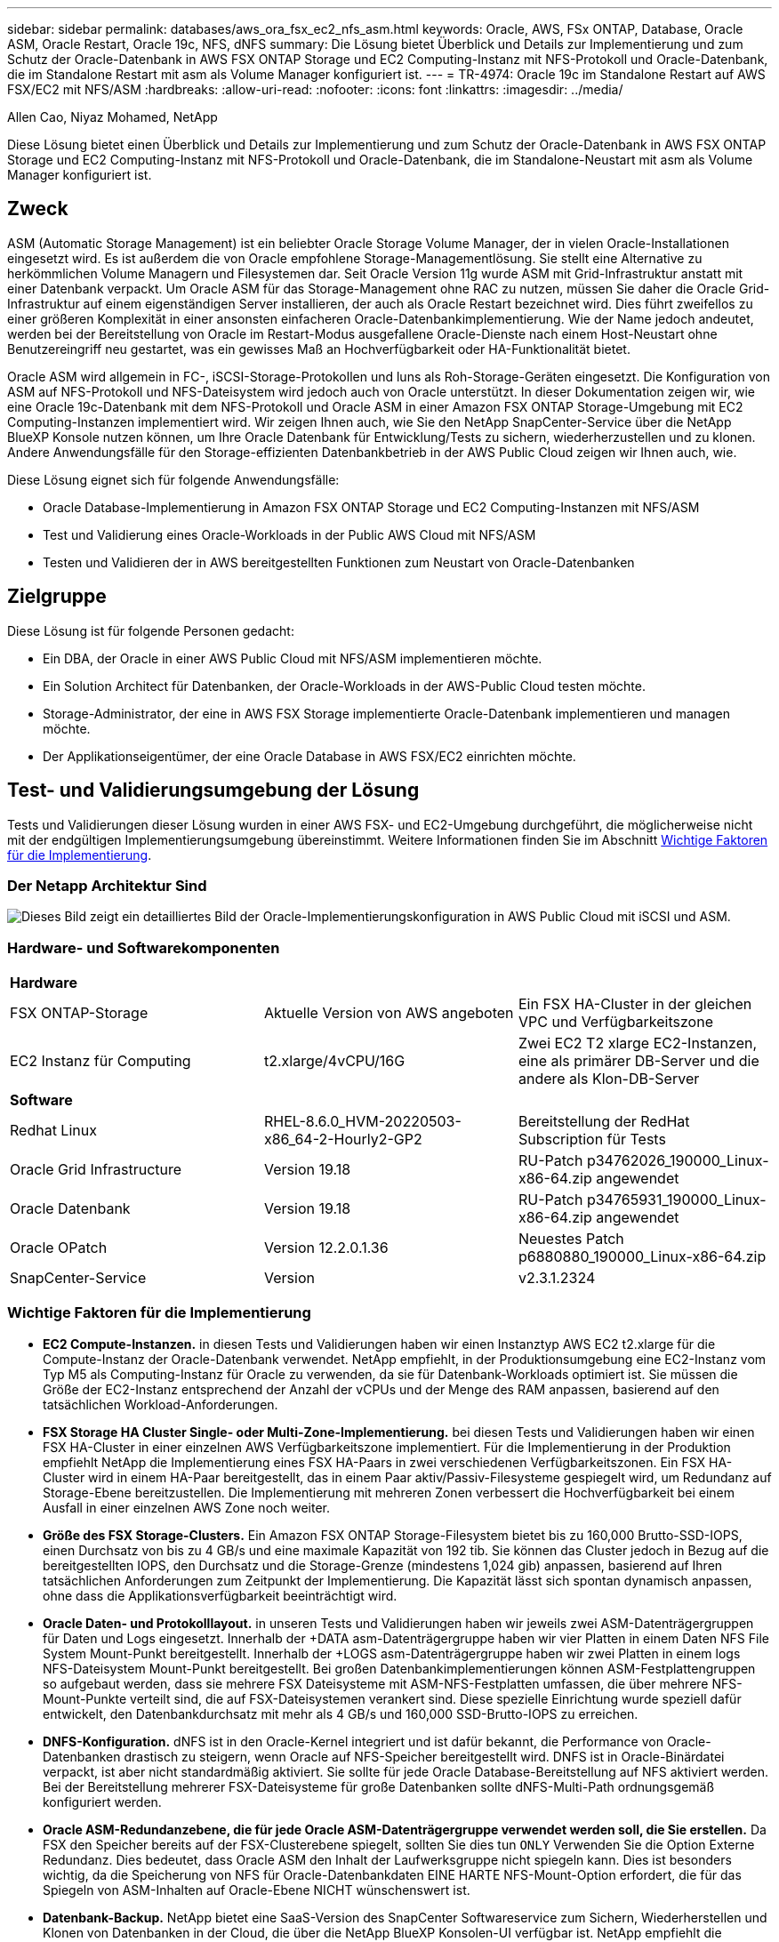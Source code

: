 ---
sidebar: sidebar 
permalink: databases/aws_ora_fsx_ec2_nfs_asm.html 
keywords: Oracle, AWS, FSx ONTAP, Database, Oracle ASM, Oracle Restart, Oracle 19c, NFS, dNFS 
summary: Die Lösung bietet Überblick und Details zur Implementierung und zum Schutz der Oracle-Datenbank in AWS FSX ONTAP Storage und EC2 Computing-Instanz mit NFS-Protokoll und Oracle-Datenbank, die im Standalone Restart mit asm als Volume Manager konfiguriert ist. 
---
= TR-4974: Oracle 19c im Standalone Restart auf AWS FSX/EC2 mit NFS/ASM
:hardbreaks:
:allow-uri-read: 
:nofooter: 
:icons: font
:linkattrs: 
:imagesdir: ../media/


Allen Cao, Niyaz Mohamed, NetApp

[role="lead"]
Diese Lösung bietet einen Überblick und Details zur Implementierung und zum Schutz der Oracle-Datenbank in AWS FSX ONTAP Storage und EC2 Computing-Instanz mit NFS-Protokoll und Oracle-Datenbank, die im Standalone-Neustart mit asm als Volume Manager konfiguriert ist.



== Zweck

ASM (Automatic Storage Management) ist ein beliebter Oracle Storage Volume Manager, der in vielen Oracle-Installationen eingesetzt wird. Es ist außerdem die von Oracle empfohlene Storage-Managementlösung. Sie stellt eine Alternative zu herkömmlichen Volume Managern und Filesystemen dar. Seit Oracle Version 11g wurde ASM mit Grid-Infrastruktur anstatt mit einer Datenbank verpackt. Um Oracle ASM für das Storage-Management ohne RAC zu nutzen, müssen Sie daher die Oracle Grid-Infrastruktur auf einem eigenständigen Server installieren, der auch als Oracle Restart bezeichnet wird. Dies führt zweifellos zu einer größeren Komplexität in einer ansonsten einfacheren Oracle-Datenbankimplementierung. Wie der Name jedoch andeutet, werden bei der Bereitstellung von Oracle im Restart-Modus ausgefallene Oracle-Dienste nach einem Host-Neustart ohne Benutzereingriff neu gestartet, was ein gewisses Maß an Hochverfügbarkeit oder HA-Funktionalität bietet.

Oracle ASM wird allgemein in FC-, iSCSI-Storage-Protokollen und luns als Roh-Storage-Geräten eingesetzt. Die Konfiguration von ASM auf NFS-Protokoll und NFS-Dateisystem wird jedoch auch von Oracle unterstützt. In dieser Dokumentation zeigen wir, wie eine Oracle 19c-Datenbank mit dem NFS-Protokoll und Oracle ASM in einer Amazon FSX ONTAP Storage-Umgebung mit EC2 Computing-Instanzen implementiert wird. Wir zeigen Ihnen auch, wie Sie den NetApp SnapCenter-Service über die NetApp BlueXP Konsole nutzen können, um Ihre Oracle Datenbank für Entwicklung/Tests zu sichern, wiederherzustellen und zu klonen. Andere Anwendungsfälle für den Storage-effizienten Datenbankbetrieb in der AWS Public Cloud zeigen wir Ihnen auch, wie.

Diese Lösung eignet sich für folgende Anwendungsfälle:

* Oracle Database-Implementierung in Amazon FSX ONTAP Storage und EC2 Computing-Instanzen mit NFS/ASM
* Test und Validierung eines Oracle-Workloads in der Public AWS Cloud mit NFS/ASM
* Testen und Validieren der in AWS bereitgestellten Funktionen zum Neustart von Oracle-Datenbanken




== Zielgruppe

Diese Lösung ist für folgende Personen gedacht:

* Ein DBA, der Oracle in einer AWS Public Cloud mit NFS/ASM implementieren möchte.
* Ein Solution Architect für Datenbanken, der Oracle-Workloads in der AWS-Public Cloud testen möchte.
* Storage-Administrator, der eine in AWS FSX Storage implementierte Oracle-Datenbank implementieren und managen möchte.
* Der Applikationseigentümer, der eine Oracle Database in AWS FSX/EC2 einrichten möchte.




== Test- und Validierungsumgebung der Lösung

Tests und Validierungen dieser Lösung wurden in einer AWS FSX- und EC2-Umgebung durchgeführt, die möglicherweise nicht mit der endgültigen Implementierungsumgebung übereinstimmt. Weitere Informationen finden Sie im Abschnitt <<Wichtige Faktoren für die Implementierung>>.



=== Der Netapp Architektur Sind

image:aws_ora_fsx_ec2_nfs_asm_architecture.png["Dieses Bild zeigt ein detailliertes Bild der Oracle-Implementierungskonfiguration in AWS Public Cloud mit iSCSI und ASM."]



=== Hardware- und Softwarekomponenten

[cols="33%, 33%, 33%"]
|===


3+| *Hardware* 


| FSX ONTAP-Storage | Aktuelle Version von AWS angeboten | Ein FSX HA-Cluster in der gleichen VPC und Verfügbarkeitszone 


| EC2 Instanz für Computing | t2.xlarge/4vCPU/16G | Zwei EC2 T2 xlarge EC2-Instanzen, eine als primärer DB-Server und die andere als Klon-DB-Server 


3+| *Software* 


| Redhat Linux | RHEL-8.6.0_HVM-20220503-x86_64-2-Hourly2-GP2 | Bereitstellung der RedHat Subscription für Tests 


| Oracle Grid Infrastructure | Version 19.18 | RU-Patch p34762026_190000_Linux-x86-64.zip angewendet 


| Oracle Datenbank | Version 19.18 | RU-Patch p34765931_190000_Linux-x86-64.zip angewendet 


| Oracle OPatch | Version 12.2.0.1.36 | Neuestes Patch p6880880_190000_Linux-x86-64.zip 


| SnapCenter-Service | Version | v2.3.1.2324 
|===


=== Wichtige Faktoren für die Implementierung

* *EC2 Compute-Instanzen.* in diesen Tests und Validierungen haben wir einen Instanztyp AWS EC2 t2.xlarge für die Compute-Instanz der Oracle-Datenbank verwendet. NetApp empfiehlt, in der Produktionsumgebung eine EC2-Instanz vom Typ M5 als Computing-Instanz für Oracle zu verwenden, da sie für Datenbank-Workloads optimiert ist. Sie müssen die Größe der EC2-Instanz entsprechend der Anzahl der vCPUs und der Menge des RAM anpassen, basierend auf den tatsächlichen Workload-Anforderungen.
* *FSX Storage HA Cluster Single- oder Multi-Zone-Implementierung.* bei diesen Tests und Validierungen haben wir einen FSX HA-Cluster in einer einzelnen AWS Verfügbarkeitszone implementiert. Für die Implementierung in der Produktion empfiehlt NetApp die Implementierung eines FSX HA-Paars in zwei verschiedenen Verfügbarkeitszonen. Ein FSX HA-Cluster wird in einem HA-Paar bereitgestellt, das in einem Paar aktiv/Passiv-Filesysteme gespiegelt wird, um Redundanz auf Storage-Ebene bereitzustellen. Die Implementierung mit mehreren Zonen verbessert die Hochverfügbarkeit bei einem Ausfall in einer einzelnen AWS Zone noch weiter.
* *Größe des FSX Storage-Clusters.* Ein Amazon FSX ONTAP Storage-Filesystem bietet bis zu 160,000 Brutto-SSD-IOPS, einen Durchsatz von bis zu 4 GB/s und eine maximale Kapazität von 192 tib. Sie können das Cluster jedoch in Bezug auf die bereitgestellten IOPS, den Durchsatz und die Storage-Grenze (mindestens 1,024 gib) anpassen, basierend auf Ihren tatsächlichen Anforderungen zum Zeitpunkt der Implementierung. Die Kapazität lässt sich spontan dynamisch anpassen, ohne dass die Applikationsverfügbarkeit beeinträchtigt wird.
* *Oracle Daten- und Protokolllayout.* in unseren Tests und Validierungen haben wir jeweils zwei ASM-Datenträgergruppen für Daten und Logs eingesetzt. Innerhalb der +DATA asm-Datenträgergruppe haben wir vier Platten in einem Daten NFS File System Mount-Punkt bereitgestellt. Innerhalb der +LOGS asm-Datenträgergruppe haben wir zwei Platten in einem logs NFS-Dateisystem Mount-Punkt bereitgestellt. Bei großen Datenbankimplementierungen können ASM-Festplattengruppen so aufgebaut werden, dass sie mehrere FSX Dateisysteme mit ASM-NFS-Festplatten umfassen, die über mehrere NFS-Mount-Punkte verteilt sind, die auf FSX-Dateisystemen verankert sind. Diese spezielle Einrichtung wurde speziell dafür entwickelt, den Datenbankdurchsatz mit mehr als 4 GB/s und 160,000 SSD-Brutto-IOPS zu erreichen.
* *DNFS-Konfiguration.* dNFS ist in den Oracle-Kernel integriert und ist dafür bekannt, die Performance von Oracle-Datenbanken drastisch zu steigern, wenn Oracle auf NFS-Speicher bereitgestellt wird. DNFS ist in Oracle-Binärdatei verpackt, ist aber nicht standardmäßig aktiviert. Sie sollte für jede Oracle Database-Bereitstellung auf NFS aktiviert werden. Bei der Bereitstellung mehrerer FSX-Dateisysteme für große Datenbanken sollte dNFS-Multi-Path ordnungsgemäß konfiguriert werden.
* *Oracle ASM-Redundanzebene, die für jede Oracle ASM-Datenträgergruppe verwendet werden soll, die Sie erstellen.* Da FSX den Speicher bereits auf der FSX-Clusterebene spiegelt, sollten Sie dies tun `ONLY` Verwenden Sie die Option Externe Redundanz. Dies bedeutet, dass Oracle ASM den Inhalt der Laufwerksgruppe nicht spiegeln kann. Dies ist besonders wichtig, da die Speicherung von NFS für Oracle-Datenbankdaten EINE HARTE NFS-Mount-Option erfordert, die für das Spiegeln von ASM-Inhalten auf Oracle-Ebene NICHT wünschenswert ist.
* *Datenbank-Backup.* NetApp bietet eine SaaS-Version des SnapCenter Softwareservice zum Sichern, Wiederherstellen und Klonen von Datenbanken in der Cloud, die über die NetApp BlueXP Konsolen-UI verfügbar ist. NetApp empfiehlt die Implementierung eines solchen Service, um schnelle Snapshot Backups (unter einer Minute), schnelle Datenbank-Restores (wenige Minuten) und Datenbankklone zu erreichen.




== Lösungsimplementierung

Im folgenden Abschnitt werden schrittweise Bereitstellungsverfahren beschrieben.



=== Voraussetzungen für die Bereitstellung

[%collapsible]
====
Die Bereitstellung erfordert die folgenden Voraussetzungen.

. Es wurde ein AWS Konto eingerichtet, und die erforderlichen VPC und Netzwerksegmente wurden in Ihrem AWS Konto erstellt.
. Über die AWS EC2-Konsole müssen Sie zwei EC2 Linux-Instanzen implementieren, eine als primärer Oracle DB Server und einen optionalen alternativen Clone-Ziel-DB-Server. Im Architekturdiagramm im vorherigen Abschnitt finden Sie weitere Details zum Umgebungs-Setup. Sehen Sie sich auch die an link:https://docs.aws.amazon.com/AWSEC2/latest/UserGuide/concepts.html["Benutzerhandbuch für Linux-Instanzen"^] Finden Sie weitere Informationen.
. Über die AWS EC2-Konsole implementieren Sie Amazon FSX ONTAP Storage HA-Cluster, um die Oracle-Datenbank-Volumes zu hosten. Wenn Sie mit der Implementierung von FSX Storage nicht vertraut sind, finden Sie in der Dokumentation link:https://docs.aws.amazon.com/fsx/latest/ONTAPGuide/creating-file-systems.html["Erstellen von FSX ONTAP-Dateisystemen"^]eine Schritt-für-Schritt-Anleitung.
. Die Schritte 2 und 3 können mit dem folgenden Terraform Automatisierungs-Toolkit durchgeführt werden, das eine EC2-Instanz mit dem Namen erstellt `ora_01` Und ein FSX Dateisystem mit dem Namen `fsx_01`. Überprüfen Sie die Anweisung sorgfältig, und ändern Sie die Variablen vor der Ausführung entsprechend Ihrer Umgebung.
+
....
git clone https://github.com/NetApp-Automation/na_aws_fsx_ec2_deploy.git
....



NOTE: Stellen Sie sicher, dass Sie mindestens 50G im Root-Volume der EC2-Instanz zugewiesen haben, damit genügend Speicherplatz für die Bereitstellung der Oracle Installationsdateien zur Verfügung steht.

====


=== Konfiguration des EC2-Instance-Kernels

[%collapsible]
====
Melden Sie sich bei den bereitgestellten Voraussetzungen als ec2-User bei der EC2-Instanz an und sudo to root-Benutzer, um den Linux-Kernel für die Oracle-Installation zu konfigurieren.

. Erstellen Sie ein Staging-Verzeichnis `/tmp/archive` Und legen Sie die fest `777` Berechtigung.
+
....
mkdir /tmp/archive

chmod 777 /tmp/archive
....
. Laden Sie die Oracle-Binärinstallationsdateien und andere erforderliche rpm-Dateien herunter, und stellen Sie sie auf den bereit `/tmp/archive` Verzeichnis.
+
Siehe die folgende Liste der Installationsdateien, die in aufgeführt sind `/tmp/archive` Auf der EC2-Instanz.

+
....
[ec2-user@ip-172-30-15-58 ~]$ ls -l /tmp/archive
total 10537316
-rw-rw-r--. 1 ec2-user ec2-user      19112 Mar 21 15:57 compat-libcap1-1.10-7.el7.x86_64.rpm
-rw-rw-r--  1 ec2-user ec2-user 3059705302 Mar 21 22:01 LINUX.X64_193000_db_home.zip
-rw-rw-r--  1 ec2-user ec2-user 2889184573 Mar 21 21:09 LINUX.X64_193000_grid_home.zip
-rw-rw-r--. 1 ec2-user ec2-user     589145 Mar 21 15:56 netapp_linux_unified_host_utilities-7-1.x86_64.rpm
-rw-rw-r--. 1 ec2-user ec2-user      31828 Mar 21 15:55 oracle-database-preinstall-19c-1.0-2.el8.x86_64.rpm
-rw-rw-r--  1 ec2-user ec2-user 2872741741 Mar 21 22:31 p34762026_190000_Linux-x86-64.zip
-rw-rw-r--  1 ec2-user ec2-user 1843577895 Mar 21 22:32 p34765931_190000_Linux-x86-64.zip
-rw-rw-r--  1 ec2-user ec2-user  124347218 Mar 21 22:33 p6880880_190000_Linux-x86-64.zip
-rw-r--r--  1 ec2-user ec2-user     257136 Mar 22 16:25 policycoreutils-python-utils-2.9-9.el8.noarch.rpm
....
. Installieren Sie Oracle 19c RPM, das die meisten Anforderungen an die Kernel-Konfiguration erfüllt.
+
....
yum install /tmp/archive/oracle-database-preinstall-19c-1.0-2.el8.x86_64.rpm
....
. Laden Sie die fehlenden Dateien herunter, und installieren Sie sie `compat-libcap1` Unter Linux 8.
+
....
yum install /tmp/archive/compat-libcap1-1.10-7.el7.x86_64.rpm
....
. Laden Sie von NetApp die NetApp Host Utilities herunter und installieren Sie sie.
+
....
yum install /tmp/archive/netapp_linux_unified_host_utilities-7-1.x86_64.rpm
....
. Installieren `policycoreutils-python-utils`, Die in der EC2-Instanz nicht verfügbar ist.
+
....
yum install /tmp/archive/policycoreutils-python-utils-2.9-9.el8.noarch.rpm
....
. Installieren Sie Open JDK Version 1.8.
+
....
yum install java-1.8.0-openjdk.x86_64
....
. installieren sie nfs-utils.
+
....
yum install nfs-utils
....
. Deaktivieren Sie transparente hugepages im aktuellen System.
+
....
echo never > /sys/kernel/mm/transparent_hugepage/enabled
echo never > /sys/kernel/mm/transparent_hugepage/defrag
....
+
Fügen Sie die folgenden Zeilen in hinzu `/etc/rc.local` Zu deaktivieren `transparent_hugepage` Nach dem Neustart:

+
....
  # Disable transparent hugepages
          if test -f /sys/kernel/mm/transparent_hugepage/enabled; then
            echo never > /sys/kernel/mm/transparent_hugepage/enabled
          fi
          if test -f /sys/kernel/mm/transparent_hugepage/defrag; then
            echo never > /sys/kernel/mm/transparent_hugepage/defrag
          fi
....
. Deaktivieren sie selinux, indem Sie ändern `SELINUX=enforcing` Bis `SELINUX=disabled`. Sie müssen den Host neu starten, damit die Änderung wirksam wird.
+
....
vi /etc/sysconfig/selinux
....
. Fügen Sie die folgenden Zeilen zu hinzu `limit.conf` So legen Sie die Dateibeschreibungsgrenze und die Stapelgröße ohne Anführungszeichen fest `" "`.
+
....
vi /etc/security/limits.conf
  "*               hard    nofile          65536"
  "*               soft    stack           10240"
....
. Fügen Sie der EC2-Instanz Swap-Speicherplatz hinzu, indem Sie diese Anweisung befolgen: link:https://aws.amazon.com/premiumsupport/knowledge-center/ec2-memory-swap-file/["Wie weisen ich Speicher zu, um durch Verwendung einer Auslagerungsdatei als Auslagerungsspeicher in einer Amazon EC2 Instanz zu arbeiten?"^] Die genaue Menge des zu addieren Speicherplatzes hängt von der Größe des RAM bis zu 16G ab.
. Fügen Sie die ASM-Gruppe hinzu, die für die asm-Sysasm-Gruppe verwendet werden soll
+
....
groupadd asm
....
. Ändern Sie den oracle-Benutzer, um ASM als sekundäre Gruppe hinzuzufügen (der oracle-Benutzer sollte nach der RPM-Installation von Oracle vor der Installation erstellt worden sein).
+
....
usermod -a -G asm oracle
....
. EC2-Instanz neu booten


====


=== Bereitstellen und Exportieren von NFS-Volumes, die auf den EC2-Instanz-Host gemountet werden sollen

[%collapsible]
====
Stellen Sie drei Volumes über die Befehlszeile bereit, indem Sie sich beim FSX Cluster über ssh anmelden als fsxadmin-Benutzer mit FSX Cluster Management IP, um die binären, Daten- und Protokolldateien der Oracle-Datenbank zu hosten.

. Melden Sie sich über SSH als Benutzer von fsxadmin am FSX-Cluster an.
+
....
ssh fsxadmin@172.30.15.53
....
. Führen Sie den folgenden Befehl aus, um ein Volume für die Oracle-Binärdatei zu erstellen.
+
....
vol create -volume ora_01_biny -aggregate aggr1 -size 50G -state online  -type RW -junction-path /ora_01_biny -snapshot-policy none -tiering-policy snapshot-only
....
. Führen Sie den folgenden Befehl aus, um ein Volume für Oracle-Daten zu erstellen.
+
....
vol create -volume ora_01_data -aggregate aggr1 -size 100G -state online  -type RW -junction-path /ora_01_data -snapshot-policy none -tiering-policy snapshot-only
....
. Führen Sie den folgenden Befehl aus, um ein Volume für Oracle-Protokolle zu erstellen.
+
....
vol create -volume ora_01_logs -aggregate aggr1 -size 100G -state online  -type RW -junction-path /ora_01_logs -snapshot-policy none -tiering-policy snapshot-only
....
. Erstellte DB-Volumes validieren
+
....
vol show
....
+
Es wird erwartet, dass dies wieder zutrifft:

+
....
FsxId02ad7bf3476b741df::> vol show
  (vol show)
FsxId06c3c8b2a7bd56458::> vol show
Vserver   Volume       Aggregate    State      Type       Size  Available Used%
--------- ------------ ------------ ---------- ---- ---------- ---------- -----
svm_ora   ora_01_biny  aggr1        online     RW         50GB    47.50GB    0%
svm_ora   ora_01_data  aggr1        online     RW        100GB    95.00GB    0%
svm_ora   ora_01_logs  aggr1        online     RW        100GB    95.00GB    0%
svm_ora   svm_ora_root aggr1        online     RW          1GB    972.1MB    0%
4 entries were displayed.
....


====


=== Konfiguration des Datenbank-Storage

[%collapsible]
====
Importieren und richten Sie nun den FSX Storage für die Oracle Grid-Infrastruktur und die Datenbankinstallation auf dem EC2-Instanzhost ein.

. Melden Sie sich über SSH als ec2-Benutzer mit Ihrem SSH-Schlüssel und der IP-Adresse der EC2-Instanz an.
+
....
ssh -i ora_01.pem ec2-user@172.30.15.58
....
. Erstellen Sie das Verzeichnis /u01, um das Binärdateisystem von Oracle zu mounten
+
....
sudo mkdir /u01
....
. Mounten Sie das binäre Volume in `/u01`, Geändert zu Ihrer FSX NFS LIF IP-Adresse. Wenn Sie FSX Cluster über das Automatisierungs-Toolkit von NetApp implementiert haben, wird die NFS-LIF-IP-Adresse des virtuellen Storage-Servers in der Ausgabe am Ende der Ausführung der Ressourcenbereitstellung aufgeführt. Andernfalls kann es von der AWS FSX Konsolen-UI abgerufen werden.
+
....
sudo mount -t nfs 172.30.15.19:/ora_01_biny /u01 -o rw,bg,hard,vers=3,proto=tcp,timeo=600,rsize=65536,wsize=65536
....
. Ändern `/u01` Mount Point Ownership für den Oracle-Benutzer und die zugehörige primäre Gruppe.
+
....
sudo chown oracle:oinstall /u01
....
. Erstellen Sie das Verzeichnis /oradata, um das Oracle-Datendateisystem zu mounten
+
....
sudo mkdir /oradata
....
. Mounten Sie das Daten-Volume auf `/oradata`, Geändert zu Ihrer FSX NFS LIF IP-Adresse
+
....
sudo mount -t nfs 172.30.15.19:/ora_01_data /oradata -o rw,bg,hard,vers=3,proto=tcp,timeo=600,rsize=65536,wsize=65536
....
. Ändern `/oradata` Mount Point Ownership für den Oracle-Benutzer und die zugehörige primäre Gruppe.
+
....
sudo chown oracle:oinstall /oradata
....
. Erstellen Sie das Verzeichnis /oralogs, um das Dateisystem Oracle logs zu mounten
+
....
sudo mkdir /oralogs
....
. Mounten Sie das Protokoll-Volume in `/oralogs`, Geändert zu Ihrer FSX NFS LIF IP-Adresse
+
....
sudo mount -t nfs 172.30.15.19:/ora_01_logs /oralogs -o rw,bg,hard,vers=3,proto=tcp,timeo=600,rsize=65536,wsize=65536
....
. Ändern `/oralogs` Mount Point Ownership für den Oracle-Benutzer und die zugehörige primäre Gruppe.
+
....
sudo chown oracle:oinstall /oralogs
....
. Hinzufügen eines Mount-Punkts zu `/etc/fstab`.
+
....
sudo vi /etc/fstab
....
+
Fügen Sie die folgende Zeile hinzu.

+
....
172.30.15.19:/ora_01_biny       /u01            nfs     rw,bg,hard,vers=3,proto=tcp,timeo=600,rsize=65536,wsize=65536   0       0
172.30.15.19:/ora_01_data       /oradata        nfs     rw,bg,hard,vers=3,proto=tcp,timeo=600,rsize=65536,wsize=65536   0       0
172.30.15.19:/ora_01_logs       /oralogs        nfs     rw,bg,hard,vers=3,proto=tcp,timeo=600,rsize=65536,wsize=65536   0       0

....
. Erstellen sie für oracle-Benutzer asm-Ordner, um asm-Festplattendateien zu speichern
+
....
sudo su
su - oracle
mkdir /oradata/asm
mkdir /oralogs/asm
....
. Erstellen Sie als oracle-Benutzer asm-Datenfestplattendateien, und ändern Sie die Anzahl so, dass sie mit der Größe der Festplatte mit der Blockgröße übereinstimmt.
+
....
dd if=/dev/zero of=/oradata/asm/nfs_data_disk01 bs=1M count=20480 oflag=direct
dd if=/dev/zero of=/oradata/asm/nfs_data_disk02 bs=1M count=20480 oflag=direct
dd if=/dev/zero of=/oradata/asm/nfs_data_disk03 bs=1M count=20480 oflag=direct
dd if=/dev/zero of=/oradata/asm/nfs_data_disk04 bs=1M count=20480 oflag=direct
....
. Ändern Sie als Root-Benutzer die Berechtigung für die Datenplattendatei auf 640
+
....
chmod 640 /oradata/asm/*
....
. ERSTELLEN SIE ALS oracle-Benutzer asm-Protokolldateien, und ändern Sie die Anzahl, um sie der Größe der Festplatte mit der Blockgröße anzupassen.
+
....
dd if=/dev/zero of=/oralogs/asm/nfs_logs_disk01 bs=1M count=40960 oflag=direct
dd if=/dev/zero of=/oralogs/asm/nfs_logs_disk02 bs=1M count=40960 oflag=direct
....
. Ändern Sie als Root-Benutzer die Berechtigung für die Protokolldatenträger in 640
+
....
chmod 640 /oralogs/asm/*
....
. Booten Sie den EC2-Instanzhost neu.


====


=== Installation der Oracle Grid-Infrastruktur

[%collapsible]
====
. Melden Sie sich als ec2-Benutzer über SSH bei der EC2-Instanz an und aktivieren Sie die Passwortauthentifizierung durch Entkommentieren `PasswordAuthentication yes` Und dann kommentiert `PasswordAuthentication no`.
+
....
sudo vi /etc/ssh/sshd_config
....
. Starten Sie den sshd-Dienst neu.
+
....
sudo systemctl restart sshd
....
. Setzen Sie das Oracle-Benutzerpasswort zurück.
+
....
sudo passwd oracle
....
. Melden Sie sich als Oracle Restart Software Owner User (oracle) an. Erstellen Sie ein Oracle-Verzeichnis wie folgt:
+
....
mkdir -p /u01/app/oracle
mkdir -p /u01/app/oraInventory
....
. Ändern Sie die Verzeichnisberechtigungseinstellung.
+
....
chmod -R 775 /u01/app
....
. Erstellen Sie ein Grid-Home-Verzeichnis, und ändern Sie es.
+
....
mkdir -p /u01/app/oracle/product/19.0.0/grid
cd /u01/app/oracle/product/19.0.0/grid
....
. Entpacken Sie die Grid-Installationsdateien.
+
....
unzip -q /tmp/archive/LINUX.X64_193000_grid_home.zip
....
. Löschen Sie von der Startseite des Rasters aus die `OPatch` Verzeichnis.
+
....
rm -rf OPatch
....
. Kopieren Sie von der Grid Home-Funktion `p6880880_190000_Linux-x86-64.zip` An GRID_Home, und entpacken Sie sie.
+
....
cp /tmp/archive/p6880880_190000_Linux-x86-64.zip .
unzip p6880880_190000_Linux-x86-64.zip
....
. Von der Startseite des Rasters aus, überarbeiten `cv/admin/cvu_config`, Entkommentieren und ersetzen `CV_ASSUME_DISTID=OEL5` Mit `CV_ASSUME_DISTID=OL7`.
+
....
vi cv/admin/cvu_config
....
. Bereiten Sie ein vor `gridsetup.rsp` Datei für die automatische Installation und legen Sie die rsp-Datei im ab `/tmp/archive` Verzeichnis. Die rsp-Datei sollte die Abschnitte A, B und G mit den folgenden Informationen abdecken:
+
....
INVENTORY_LOCATION=/u01/app/oraInventory
oracle.install.option=HA_CONFIG
ORACLE_BASE=/u01/app/oracle
oracle.install.asm.OSDBA=dba
oracle.install.asm.OSOPER=oper
oracle.install.asm.OSASM=asm
oracle.install.asm.SYSASMPassword="SetPWD"
oracle.install.asm.diskGroup.name=DATA
oracle.install.asm.diskGroup.redundancy=EXTERNAL
oracle.install.asm.diskGroup.AUSize=4
oracle.install.asm.diskGroup.disks=/oradata/asm/*,/oralogs/asm/*
oracle.install.asm.diskGroup.diskDiscoveryString=/oradata/asm/nfs_data_disk01,/oradata/asm/nfs_data_disk02,/oradata/asm/nfs_data_disk03,/oradata/asm/nfs_data_disk04
oracle.install.asm.monitorPassword="SetPWD"
oracle.install.asm.configureAFD=false
....
. Melden Sie sich als Root-Benutzer bei der EC2-Instanz an.
. Installieren `cvuqdisk-1.0.10-1.rpm`.
+
....
rpm -ivh /u01/app/oracle/product/19.0.0/grid/cv/rpm/cvuqdisk-1.0.10-1.rpm
....
. Melden Sie sich als Oracle-Benutzer bei der EC2-Instanz an und extrahieren Sie den Patch in `/tmp/archive` Ordner.
+
....
unzip p34762026_190000_Linux-x86-64.zip
....
. Starten Sie von Grid Home /u01/App/oracle/Product/19.0.0/GRID aus und als oracle-Benutzer `gridSetup.sh` Für die Installation der Netzinfrastruktur.
+
....
 ./gridSetup.sh -applyRU /tmp/archive/34762026/ -silent -responseFile /tmp/archive/gridsetup.rsp
....
+
Ignorieren Sie die Warnungen über falsche Gruppen für die Netzinfrastruktur. Wir verwenden einen einzigen Oracle-Benutzer, um Oracle Restart zu verwalten. Das wird also erwartet.

. Führen Sie als root-Benutzer folgende(n) Skript(e) aus:
+
....
/u01/app/oraInventory/orainstRoot.sh

/u01/app/oracle/product/19.0.0/grid/root.sh
....
. Führen Sie als Oracle-Benutzer den folgenden Befehl aus, um die Konfiguration abzuschließen:
+
....
/u01/app/oracle/product/19.0.0/grid/gridSetup.sh -executeConfigTools -responseFile /tmp/archive/gridsetup.rsp -silent
....
. Erstellen Sie als Oracle-Benutzer die PROTOKOLLDATENTRÄGER-Gruppe.
+
....
bin/asmca -silent -sysAsmPassword 'yourPWD' -asmsnmpPassword 'yourPWD' -createDiskGroup -diskGroupName LOGS -disk '/oralogs/asm/nfs_logs_disk*' -redundancy EXTERNAL -au_size 4
....
. Validieren Sie als Oracle-Benutzer nach der Installation die Grid-Services.
+
....
bin/crsctl stat res -t
+
Name                Target  State        Server                   State details
Local Resources
ora.DATA.dg         ONLINE  ONLINE       ip-172-30-15-58          STABLE
ora.LISTENER.lsnr   ONLINE  ONLINE       ip-172-30-15-58          STABLE
ora.LOGS.dg         ONLINE  ONLINE       ip-172-30-15-58          STABLE
ora.asm             ONLINE  ONLINE       ip-172-30-15-58          Started,STABLE
ora.ons             OFFLINE OFFLINE      ip-172-30-15-58          STABLE
Cluster Resources
ora.cssd            ONLINE  ONLINE       ip-172-30-15-58          STABLE
ora.diskmon         OFFLINE OFFLINE                               STABLE
ora.driver.afd      ONLINE  ONLINE       ip-172-30-15-58          STABLE
ora.evmd            ONLINE  ONLINE       ip-172-30-15-58          STABLE
....


====


=== Installation der Oracle Database

[%collapsible]
====
. Melden Sie sich als Oracle-Benutzer an, und heben Sie die Einstellung auf `$ORACLE_HOME` Und `$ORACLE_SID` Wenn es eingestellt ist.
+
....
unset ORACLE_HOME
unset ORACLE_SID
....
. Erstellen Sie das Oracle DB Home-Verzeichnis, und ändern Sie es.
+
....
mkdir /u01/app/oracle/product/19.0.0/db1
cd /u01/app/oracle/product/19.0.0/db1
....
. Entpacken Sie die Oracle DB-Installationsdateien.
+
....
unzip -q /tmp/archive/LINUX.X64_193000_db_home.zip
....
. Löschen Sie von der DB-Startseite aus die `OPatch` Verzeichnis.
+
....
rm -rf OPatch
....
. Kopieren Sie von der DB-Startseite aus `p6880880_190000_Linux-x86-64.zip` Bis `grid_home`Und dann entpacken Sie es.
+
....
cp /tmp/archive/p6880880_190000_Linux-x86-64.zip .
unzip p6880880_190000_Linux-x86-64.zip
....
. Überarbeiten Sie von der DB-Startseite aus `cv/admin/cvu_config`Und entkommentieren und ersetzen `CV_ASSUME_DISTID=OEL5` Mit `CV_ASSUME_DISTID=OL7`.
+
....
vi cv/admin/cvu_config
....
. Von `/tmp/archive` Das DB 19.18 RU-Patch entpacken.
+
....
unzip p34765931_190000_Linux-x86-64.zip
....
. Bereiten Sie die automatische DB-Installationsdatei in vor `/tmp/archive/dbinstall.rsp` Verzeichnis mit folgenden Werten:
+
....
oracle.install.option=INSTALL_DB_SWONLY
UNIX_GROUP_NAME=oinstall
INVENTORY_LOCATION=/u01/app/oraInventory
ORACLE_HOME=/u01/app/oracle/product/19.0.0/db1
ORACLE_BASE=/u01/app/oracle
oracle.install.db.InstallEdition=EE
oracle.install.db.OSDBA_GROUP=dba
oracle.install.db.OSOPER_GROUP=oper
oracle.install.db.OSBACKUPDBA_GROUP=oper
oracle.install.db.OSDGDBA_GROUP=dba
oracle.install.db.OSKMDBA_GROUP=dba
oracle.install.db.OSRACDBA_GROUP=dba
oracle.install.db.rootconfig.executeRootScript=false
....
. Führen Sie von db1 Home /u01/App/oracle/Product/19.0.0/db1 aus die automatische, rein softwarebasierte DB-Installation aus.
+
....
 ./runInstaller -applyRU /tmp/archive/34765931/ -silent -ignorePrereqFailure -responseFile /tmp/archive/dbinstall.rsp
....
. Führen Sie als Root-Benutzer den aus `root.sh` Skript nach der Installation nur für Software.
+
....
/u01/app/oracle/product/19.0.0/db1/root.sh
....
. Erstellen Sie als Oracle-Benutzer den `dbca.rsp` Datei mit folgenden Einträgen:
+
....
gdbName=db1.demo.netapp.com
sid=db1
createAsContainerDatabase=true
numberOfPDBs=3
pdbName=db1_pdb
useLocalUndoForPDBs=true
pdbAdminPassword="yourPWD"
templateName=General_Purpose.dbc
sysPassword="yourPWD"
systemPassword="yourPWD"
dbsnmpPassword="yourPWD"
storageType=ASM
diskGroupName=DATA
characterSet=AL32UTF8
nationalCharacterSet=AL16UTF16
listeners=LISTENER
databaseType=MULTIPURPOSE
automaticMemoryManagement=false
totalMemory=8192
....
+

NOTE: Legen Sie den Gesamtspeicher auf der Grundlage des verfügbaren Speichers im EC2-Instanzhost fest. Oracle weist 75 % der `totalMemory` Zu DB-Instanz-SGA oder Puffer-Cache.

. Als Oracle-Benutzer, lauch DB-Erstellung mit dbca.
+
....
bin/dbca -silent -createDatabase -responseFile /tmp/archive/dbca.rsp

output:
Prepare for db operation
7% complete
Registering database with Oracle Restart
11% complete
Copying database files
33% complete
Creating and starting Oracle instance
35% complete
38% complete
42% complete
45% complete
48% complete
Completing Database Creation
53% complete
55% complete
56% complete
Creating Pluggable Databases
60% complete
64% complete
69% complete
78% complete
Executing Post Configuration Actions
100% complete
Database creation complete. For details check the logfiles at:
 /u01/app/oracle/cfgtoollogs/dbca/db1.
Database Information:
Global Database Name:db1.demo.netapp.com
System Identifier(SID):db1
Look at the log file "/u01/app/oracle/cfgtoollogs/dbca/db1/db1.log" for further details.
....
. Validieren Sie als Oracle-Benutzer Oracle Neustart der HA-Services nach der DB-Erstellung.
+
....
[oracle@ip-172-30-15-58 db1]$ ../grid/bin/crsctl stat res -t
--------------------------------------------------------------------------------
Name           Target  State        Server                   State details
--------------------------------------------------------------------------------
Local Resources
--------------------------------------------------------------------------------
ora.DATA.dg
               ONLINE  ONLINE       ip-172-30-15-58          STABLE
ora.LISTENER.lsnr
               ONLINE  ONLINE       ip-172-30-15-58          STABLE
ora.LOGS.dg
               ONLINE  ONLINE       ip-172-30-15-58          STABLE
ora.asm
               ONLINE  ONLINE       ip-172-30-15-58          Started,STABLE
ora.ons
               OFFLINE OFFLINE      ip-172-30-15-58          STABLE
--------------------------------------------------------------------------------
Cluster Resources
--------------------------------------------------------------------------------
ora.cssd
      1        ONLINE  ONLINE       ip-172-30-15-58          STABLE
ora.db1.db
      1        ONLINE  ONLINE       ip-172-30-15-58          Open,HOME=/u01/app/o
                                                             racle/product/19.0.0
                                                             /db1,STABLE
ora.diskmon
      1        OFFLINE OFFLINE                               STABLE
ora.evmd
      1        ONLINE  ONLINE       ip-172-30-15-58          STABLE
--------------------------------------------------------------------------------
[oracle@ip-172-30-15-58 db1]$

....
. Legen Sie den Oracle-Benutzer fest `.bash_profile`.
+
....
vi ~/.bash_profile
....
. Folgende Einträge hinzufügen:
+
....
export ORACLE_HOME=/u01/app/oracle/product/19.0.0/db1
export ORACLE_SID=db1
export PATH=$PATH:$ORACLE_HOME/bin
alias asm='export ORACLE_HOME=/u01/app/oracle/product/19.0.0/grid;export ORACLE_SID=+ASM;export PATH=$PATH:$ORACLE_HOME/bin'
....
. Überprüfen Sie die erstellte CDB/PDB.
+
....
. ~/.bash_profile

sqlplus / as sysdba

SQL> select name, open_mode from v$database;

NAME      OPEN_MODE

DB1       READ WRITE

SQL> select name from v$datafile;

NAME

+DATA/DB1/DATAFILE/system.256.1132176177
+DATA/DB1/DATAFILE/sysaux.257.1132176221
+DATA/DB1/DATAFILE/undotbs1.258.1132176247
+DATA/DB1/86B637B62FE07A65E053F706E80A27CA/DATAFILE/system.265.1132177009
+DATA/DB1/86B637B62FE07A65E053F706E80A27CA/DATAFILE/sysaux.266.1132177009
+DATA/DB1/DATAFILE/users.259.1132176247
+DATA/DB1/86B637B62FE07A65E053F706E80A27CA/DATAFILE/undotbs1.267.1132177009
+DATA/DB1/F7852758DCD6B800E0533A0F1EAC1DC6/DATAFILE/system.271.1132177853
+DATA/DB1/F7852758DCD6B800E0533A0F1EAC1DC6/DATAFILE/sysaux.272.1132177853
+DATA/DB1/F7852758DCD6B800E0533A0F1EAC1DC6/DATAFILE/undotbs1.270.1132177853
+DATA/DB1/F7852758DCD6B800E0533A0F1EAC1DC6/DATAFILE/users.274.1132177871

NAME

+DATA/DB1/F785288BBCD1BA78E0533A0F1EACCD6F/DATAFILE/system.276.1132177871
+DATA/DB1/F785288BBCD1BA78E0533A0F1EACCD6F/DATAFILE/sysaux.277.1132177871
+DATA/DB1/F785288BBCD1BA78E0533A0F1EACCD6F/DATAFILE/undotbs1.275.1132177871
+DATA/DB1/F785288BBCD1BA78E0533A0F1EACCD6F/DATAFILE/users.279.1132177889
+DATA/DB1/F78529A14DD8BB18E0533A0F1EACB8ED/DATAFILE/system.281.1132177889
+DATA/DB1/F78529A14DD8BB18E0533A0F1EACB8ED/DATAFILE/sysaux.282.1132177889
+DATA/DB1/F78529A14DD8BB18E0533A0F1EACB8ED/DATAFILE/undotbs1.280.1132177889
+DATA/DB1/F78529A14DD8BB18E0533A0F1EACB8ED/DATAFILE/users.284.1132177907

19 rows selected.

SQL> show pdbs

    CON_ID CON_NAME                       OPEN MODE  RESTRICTED

         2 PDB$SEED                       READ ONLY  NO
         3 DB1_PDB1                       READ WRITE NO
         4 DB1_PDB2                       READ WRITE NO
         5 DB1_PDB3                       READ WRITE NO
SQL>
....
. Wechseln Sie als oracle-Benutzer zu Oracle Database Home Directory /u01/App/oracle/Product/19.0.0/db1, und aktivieren Sie dNFS
+
....
cd /u01/app/oracle/product/19.0.0/db1

mkdir rdbms/lib/odm

cp lib/libnfsodm19.so rdbms/lib/odm/
....
. Konfigurieren Sie die oranfstab-Datei in ORACLE_HOME
+
....
vi $ORACLE_HOME/dbs/oranfstab

add following entries:

server: fsx_01
local: 172.30.15.58 path: 172.30.15.19
nfs_version: nfsv3
export: /ora_01_biny mount: /u01
export: /ora_01_data mount: /oradata
export: /ora_01_logs mount: /oralogs
....
. Melden Sie sich als oracle-Benutzer bei der Datenbank von sqlplus an und legen Sie die Größe und den Speicherort der DB-Wiederherstellung auf die +LOGS-Laufwerksgruppe fest.
+
....

. ~/.bash_profile

sqlplus / as sysdba

alter system set db_recovery_file_dest_size = 80G scope=both;

alter system set db_recovery_file_dest = '+LOGS' scope=both;
....
. Aktivieren Sie den Archivprotokollmodus, und starten Sie die Oracle DB-Instanz neu
+
....

shutdown immediate;

startup mount;

alter database archivelog;

alter database open;

alter system switch logfile;

....
. Überprüfen Sie den DB-Protokollmodus und dNFS nach dem Neustart der Instanz
+
....

SQL> select name, log_mode from v$database;

NAME      LOG_MODE
--------- ------------
DB1       ARCHIVELOG

SQL> select svrname, dirname from v$dnfs_servers;

SVRNAME
--------------------------------------------------------------------------------
DIRNAME
--------------------------------------------------------------------------------
fsx_01
/ora_01_data

fsx_01
/ora_01_biny

fsx_01
/ora_01_logs

....
. Validierung von Oracle ASM
+
....
[oracle@ip-172-30-15-58 db1]$ asm
[oracle@ip-172-30-15-58 db1]$ sqlplus / as sysasm

SQL*Plus: Release 19.0.0.0.0 - Production on Tue May 9 20:39:39 2023
Version 19.18.0.0.0

Copyright (c) 1982, 2022, Oracle.  All rights reserved.


Connected to:
Oracle Database 19c Enterprise Edition Release 19.0.0.0.0 - Production
Version 19.18.0.0.0

SQL> set lin 200
SQL> col path form a30
SQL> select name, path, header_status, mount_status, state from v$asm_disk;

NAME                           PATH                           HEADER_STATU MOUNT_S STATE
------------------------------ ------------------------------ ------------ ------- --------
DATA_0002                      /oradata/asm/nfs_data_disk01   MEMBER       CACHED  NORMAL
DATA_0000                      /oradata/asm/nfs_data_disk02   MEMBER       CACHED  NORMAL
DATA_0001                      /oradata/asm/nfs_data_disk03   MEMBER       CACHED  NORMAL
DATA_0003                      /oradata/asm/nfs_data_disk04   MEMBER       CACHED  NORMAL
LOGS_0000                      /oralogs/asm/nfs_logs_disk01   MEMBER       CACHED  NORMAL
LOGS_0001                      /oralogs/asm/nfs_logs_disk02   MEMBER       CACHED  NORMAL

6 rows selected.


SQL> select name, state, ALLOCATION_UNIT_SIZE, TOTAL_MB, FREE_MB from v$asm_diskgroup;

NAME                           STATE       ALLOCATION_UNIT_SIZE   TOTAL_MB    FREE_MB
------------------------------ ----------- -------------------- ---------- ----------
DATA                           MOUNTED                  4194304      81920      73536
LOGS                           MOUNTED                  4194304      81920      81640

This completes Oracle 19c version 19.18 Restart deployment on an Amazon FSx ONTAP and EC2 compute instance with NFS/ASM. If desired, NetApp recommends relocating the Oracle control file and online log files to the +LOGS disk group.
....


====


=== Automatische Bereitstellungsoption

NetApp veröffentlicht ein vollständig automatisiertes Toolkit für die Lösungsbereitstellung mit Ansible, um die Implementierung dieser Lösung zu erleichtern. Bitte überprüfen Sie die Verfügbarkeit des Toolkits. Nach der Veröffentlichung wird hier ein Link gepostet.



== Backup, Wiederherstellung und Klonen von Oracle Datenbanken mit SnapCenter Services

Derzeit wird Oracle-Datenbanken mit NFS- und ASM-Speicheroption nur von dem herkömmlichen UI-Tool SnapCenter Server unterstützt, siehe link:hybrid_dbops_snapcenter_usecases.html["Hybrid-Cloud-Datenbanklösungen mit SnapCenter"^] Weitere Informationen zum Backup, zur Wiederherstellung und zum Klonen von Oracle-Datenbanken erhalten Sie in der Benutzeroberfläche von NetApp SnapCenter.



== Wo Sie weitere Informationen finden

Weitere Informationen zu den in diesem Dokument beschriebenen Daten finden Sie in den folgenden Dokumenten bzw. auf den folgenden Websites:

* Installieren der Oracle Grid-Infrastruktur für einen eigenständigen Server mit einer neuen Datenbankinstallation
+
link:https://docs.oracle.com/en/database/oracle/oracle-database/19/ladbi/installing-oracle-grid-infrastructure-for-a-standalone-server-with-a-new-database-installation.html#GUID-0B1CEE8C-C893-46AA-8A6A-7B5FAAEC72B3["https://docs.oracle.com/en/database/oracle/oracle-database/19/ladbi/installing-oracle-grid-infrastructure-for-a-standalone-server-with-a-new-database-installation.html#GUID-0B1CEE8C-C893-46AA-8A6A-7B5FAAEC72B3"^]

* Installieren und Konfigurieren von Oracle Database mithilfe von Antwortdateien
+
link:https://docs.oracle.com/en/database/oracle/oracle-database/19/ladbi/installing-and-configuring-oracle-database-using-response-files.html#GUID-D53355E9-E901-4224-9A2A-B882070EDDF7["https://docs.oracle.com/en/database/oracle/oracle-database/19/ladbi/installing-and-configuring-oracle-database-using-response-files.html#GUID-D53355E9-E901-4224-9A2A-B882070EDDF7"^]

* Amazon FSX ONTAP
+
link:https://aws.amazon.com/fsx/netapp-ontap/["https://aws.amazon.com/fsx/netapp-ontap/"^]

* Amazon EC2
+
link:https://aws.amazon.com/pm/ec2/?trk=36c6da98-7b20-48fa-8225-4784bced9843&sc_channel=ps&s_kwcid=AL!4422!3!467723097970!e!!g!!aws%20ec2&ef_id=Cj0KCQiA54KfBhCKARIsAJzSrdqwQrghn6I71jiWzSeaT9Uh1-vY-VfhJixF-xnv5rWwn2S7RqZOTQ0aAh7eEALw_wcB:G:s&s_kwcid=AL!4422!3!467723097970!e!!g!!aws%20ec2["https://aws.amazon.com/pm/ec2/?trk=36c6da98-7b20-48fa-8225-4784bced9843&sc_channel=ps&s_kwcid=AL!4422!3!467723097970!e!!g!!aws%20ec2&ef_id=Cj0KCQiA54KfBhCKARIsAJzSrdqwQrghn6I71jiWzSeaT9Uh1-vY-VfhJixF-xnv5rWwn2S7RqZOTQ0aAh7eEALw_wcB:G:s&s_kwcid=AL!4422!3!467723097970!e!!g!!aws%20ec2"^]


